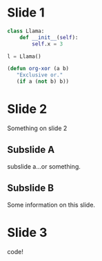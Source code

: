 * Slide 1
#+BEGIN_SRC python
  class Llama:
      def __init__(self):
          self.x = 3
    
  l = Llama()
#+END_SRC

#+BEGIN_SRC emacs-lisp
       (defun org-xor (a b)
          "Exclusive or."
          (if a (not b) b))
#+END_SRC

* Slide 2
Something on slide 2
** Subslide A
subslide a...or something.
** Subslide B
Some information on this slide.
* Slide 3
code!




